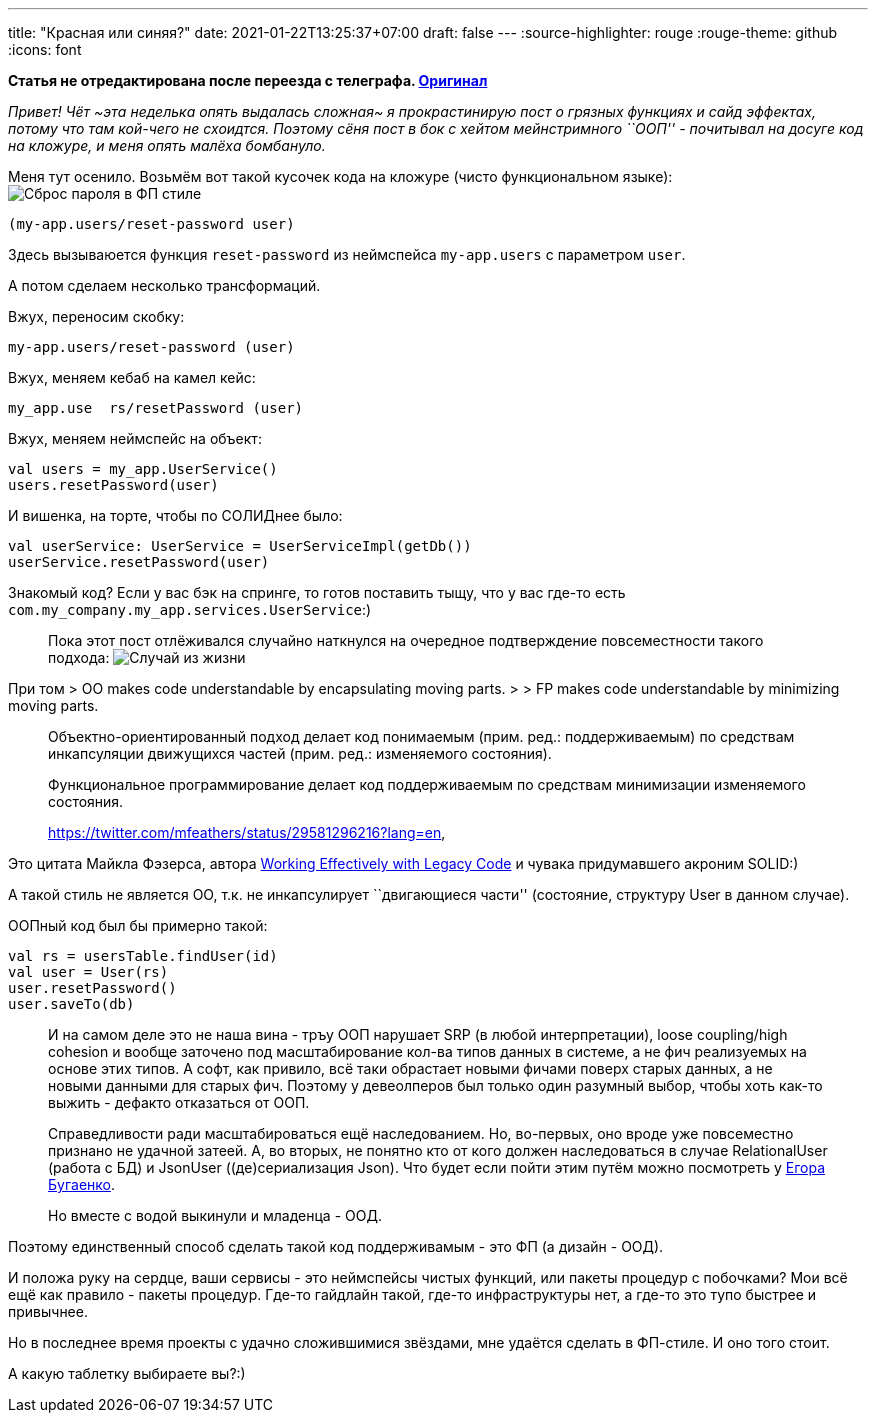 ---
title: "Красная или синяя?"
date: 2021-01-22T13:25:37+07:00
draft: false
---
:source-highlighter: rouge
:rouge-theme: github
:icons: font

*Статья не отредактирована после переезда с телеграфа. https://telegra.ph/Krasnaya-ili-sinyaya-01-26[Оригинал]*

_Привет!_ _Чёт ~эта неделька опять выдалась сложная~ я прокрастинирую
пост о грязных функциях и сайд эффектах, потому что там кой-чего не
схоидтся._ _Поэтому сёня пост в бок с хейтом мейнстримного ``ООП'' -
почитывал на досуге код на кложуре, и меня опять малёха бомбануло._

Меня тут осенило. Возьмём вот такой кусочек кода на кложуре (чисто
функциональном языке):
image:channel/ergo/drafts/210122-pp-vs-fm/fp.png[Сброс пароля в ФП
стиле]

[source,clojure]
----
(my-app.users/reset-password user)
----

Здесь вызываюется функция `reset-password` из неймспейса `my-app.users`
с параметром `user`.

А потом сделаем несколько трансформаций.

Вжух, переносим скобку:

....
my-app.users/reset-password (user)
....

Вжух, меняем кебаб на камел кейс:

....
my_app.use  rs/resetPassword (user)
....

Вжух, меняем неймспейс на объект:

[source,kotlin]
----
val users = my_app.UserService()
users.resetPassword(user)
----

И вишенка, на торте, чтобы по СОЛИДнее было:

[source,kotlin]
----
val userService: UserService = UserServiceImpl(getDb())
userService.resetPassword(user)
----

Знакомый код? Если у вас бэк на спринге, то готов поставить тыщу, что у
вас где-то есть `com.my_company.my_app.services.UserService`:)

____
Пока этот пост отлёживался случайно наткнулся на очередное подтверждение
повсеместности такого подхода:
image:images/2021/01/случай-из-жизни.png[Случай из жизни]
____

При том > OO makes code understandable by encapsulating moving parts. >
> FP makes code understandable by minimizing moving parts.

____
Объектно-ориентированный подход делает код понимаемым (прим. ред.:
поддерживаемым) по средствам инкапсуляции движущихся частей (прим. ред.:
изменяемого состояния).
____

____
Функциональное программирование делает код поддерживаемым по средствам
минимизации изменяемого состояния.

https://twitter.com/mfeathers/status/29581296216?lang=en,
____

Это цитата Майкла Фэзерса, автора
https://www.amazon.com/Working-Effectively-Legacy-Michael-Feathers/dp/0131177052[Working
Effectively with Legacy Code] и чувака придумавшего акроним SOLID:)

А такой стиль не является ОО, т.к. не инкапсулирует ``двигающиеся
части'' (состояние, структуру User в данном случае).

ООПный код был бы примерно такой:

[source,kotlin]
----
val rs = usersTable.findUser(id)
val user = User(rs)
user.resetPassword()
user.saveTo(db)
----

____
И на самом деле это не наша вина - тръу ООП нарушает SRP (в любой
интерпретации), loose coupling/high cohesion и вообще заточено под
масштабирование кол-ва типов данных в системе, а не фич реализуемых на
основе этих типов. А софт, как привило, всё таки обрастает новыми фичами
поверх старых данных, а не новыми данными для старых фич. Поэтому у
девеолперов был только один разумный выбор, чтобы хоть как-то выжить -
дефакто отказаться от ООП.

Справедливости ради масштабироваться ещё наследованием. Но, во-первых,
оно вроде уже повсеместно признано не удачной затеей. А, во вторых, не
понятно кто от кого должен наследоваться в случае RelationalUser (работа
с БД) и JsonUser ((де)сериализация Json). Что будет если пойти этим
путём можно посмотреть у
https://www.yegor256.com/2014/12/01/orm-offensive-anti-pattern.html[Егора
Бугаенко].

Но вместе с водой выкинули и младенца - ООД.
____

Поэтому единственный способ сделать такой код поддерживамым - это ФП (а
дизайн - ООД).

И положа руку на сердце, ваши сервисы - это неймспейсы чистых функций,
или пакеты процедур с побочками? Мои всё ещё как правило - пакеты
процедур. Где-то гайдлайн такой, где-то инфраструктуры нет, а где-то это
тупо быстрее и привычнее.

Но в последнее время проекты с удачно сложившимися звёздами, мне удаётся
сделать в ФП-стиле. И оно того стоит.

А какую таблетку выбираете вы?:)
